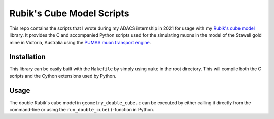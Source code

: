 Rubik's Cube Model Scripts
==========================
This repo contains the scripts that I wrote during my ADACS internship in 2021 for usage with my `Rubik's cube model`_ library.
It provides the C and accompanied Python scripts used for the simulating muons in the model of the Stawell gold mine in Victoria, Australia using the `PUMAS muon transport engine`_.

.. _Rubik's cube model: https://github.com/1313e/rubiks-cube-model
.. _PUMAS muon transport engine: https://github.com/niess/pumas

Installation
------------
This library can be easily built with the ``Makefile`` by simply using ``make`` in the root directory.
This will compile both the C scripts and the Cython extensions used by Python.

Usage
-----
The double Rubik's cube model in ``geometry_double_cube.c`` can be executed by either calling it directly from the command-line or using the ``run_double_cube()``-function in Python.
